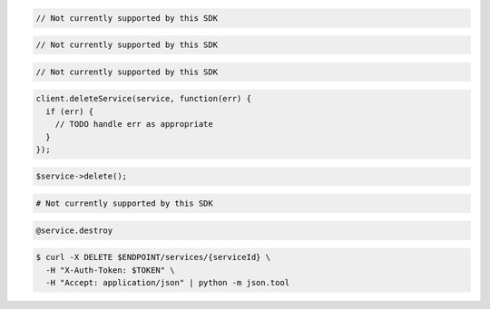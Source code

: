 .. code-block:: csharp

  // Not currently supported by this SDK

.. code-block:: go

  // Not currently supported by this SDK

.. code-block:: java

  // Not currently supported by this SDK

.. code-block:: javascript

  client.deleteService(service, function(err) {
    if (err) {
      // TODO handle err as appropriate
    }
  });

.. code-block:: php

  $service->delete();

.. code-block:: python

  # Not currently supported by this SDK

.. code-block:: ruby

  @service.destroy

.. code-block:: sh

  $ curl -X DELETE $ENDPOINT/services/{serviceId} \
    -H "X-Auth-Token: $TOKEN" \
    -H "Accept: application/json" | python -m json.tool

